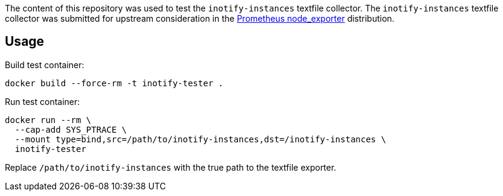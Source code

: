 The content of this repository was used to test the `inotify-instances` textfile collector.  The `inotify-instances` textfile collector was submitted for upstream consideration in the https://github.com/prometheus/node_exporter[Prometheus node_exporter] distribution.


== Usage

Build test container:

----
docker build --force-rm -t inotify-tester .
----

Run test container:

----
docker run --rm \
  --cap-add SYS_PTRACE \
  --mount type=bind,src=/path/to/inotify-instances,dst=/inotify-instances \
  inotify-tester
----

Replace `/path/to/inotify-instances` with the true path to the textfile exporter.
